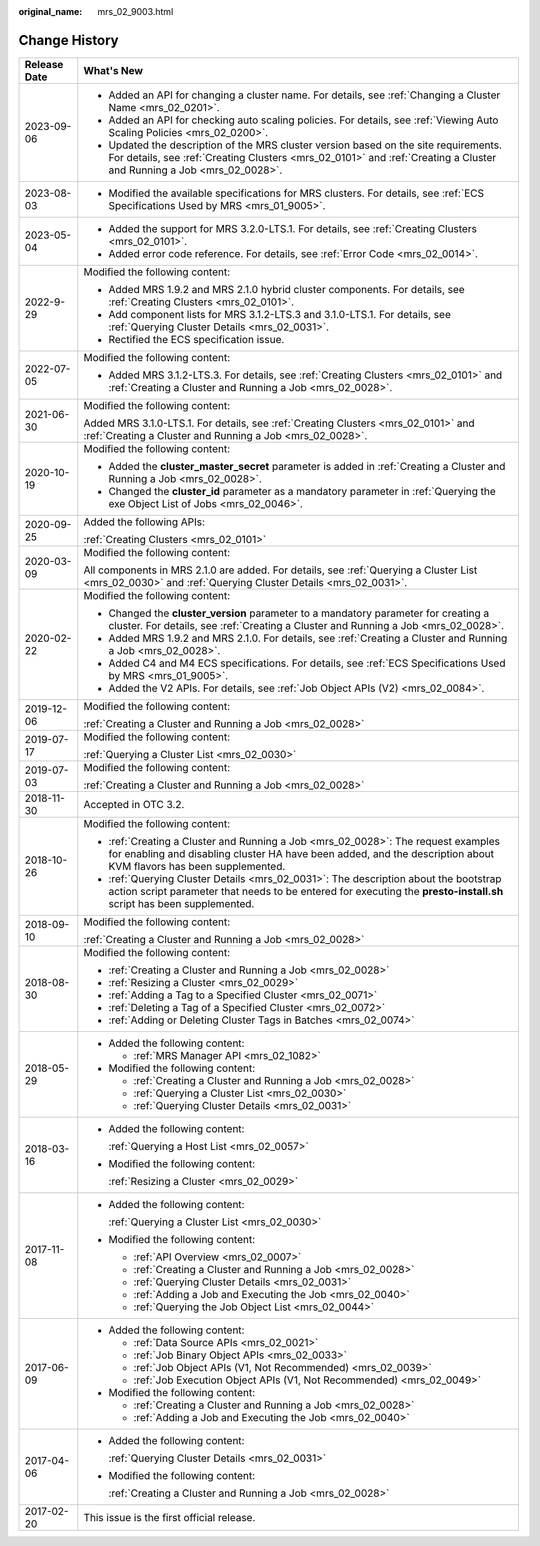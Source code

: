 :original_name: mrs_02_9003.html

.. _mrs_02_9003:

Change History
==============

+-----------------------------------+--------------------------------------------------------------------------------------------------------------------------------------------------------------------------------------------------------------+
| Release Date                      | What's New                                                                                                                                                                                                   |
+===================================+==============================================================================================================================================================================================================+
| 2023-09-06                        | -  Added an API for changing a cluster name. For details, see :ref:`Changing a Cluster Name <mrs_02_0201>`.                                                                                                  |
|                                   |                                                                                                                                                                                                              |
|                                   | -  Added an API for checking auto scaling policies. For details, see :ref:`Viewing Auto Scaling Policies <mrs_02_0200>`.                                                                                     |
|                                   | -  Updated the description of the MRS cluster version based on the site requirements. For details, see :ref:`Creating Clusters <mrs_02_0101>` and :ref:`Creating a Cluster and Running a Job <mrs_02_0028>`. |
+-----------------------------------+--------------------------------------------------------------------------------------------------------------------------------------------------------------------------------------------------------------+
| 2023-08-03                        | -  Modified the available specifications for MRS clusters. For details, see :ref:`ECS Specifications Used by MRS <mrs_01_9005>`.                                                                             |
+-----------------------------------+--------------------------------------------------------------------------------------------------------------------------------------------------------------------------------------------------------------+
| 2023-05-04                        | -  Added the support for MRS 3.2.0-LTS.1. For details, see :ref:`Creating Clusters <mrs_02_0101>`.                                                                                                           |
|                                   | -  Added error code reference. For details, see :ref:`Error Code <mrs_02_0014>`.                                                                                                                             |
+-----------------------------------+--------------------------------------------------------------------------------------------------------------------------------------------------------------------------------------------------------------+
| 2022-9-29                         | Modified the following content:                                                                                                                                                                              |
|                                   |                                                                                                                                                                                                              |
|                                   | -  Added MRS 1.9.2 and MRS 2.1.0 hybrid cluster components. For details, see :ref:`Creating Clusters <mrs_02_0101>`.                                                                                         |
|                                   | -  Add component lists for MRS 3.1.2-LTS.3 and 3.1.0-LTS.1. For details, see :ref:`Querying Cluster Details <mrs_02_0031>`.                                                                                  |
|                                   | -  Rectified the ECS specification issue.                                                                                                                                                                    |
+-----------------------------------+--------------------------------------------------------------------------------------------------------------------------------------------------------------------------------------------------------------+
| 2022-07-05                        | Modified the following content:                                                                                                                                                                              |
|                                   |                                                                                                                                                                                                              |
|                                   | -  Added MRS 3.1.2-LTS.3. For details, see :ref:`Creating Clusters <mrs_02_0101>` and :ref:`Creating a Cluster and Running a Job <mrs_02_0028>`.                                                             |
+-----------------------------------+--------------------------------------------------------------------------------------------------------------------------------------------------------------------------------------------------------------+
| 2021-06-30                        | Modified the following content:                                                                                                                                                                              |
|                                   |                                                                                                                                                                                                              |
|                                   | Added MRS 3.1.0-LTS.1. For details, see :ref:`Creating Clusters <mrs_02_0101>` and :ref:`Creating a Cluster and Running a Job <mrs_02_0028>`.                                                                |
+-----------------------------------+--------------------------------------------------------------------------------------------------------------------------------------------------------------------------------------------------------------+
| 2020-10-19                        | Modified the following content:                                                                                                                                                                              |
|                                   |                                                                                                                                                                                                              |
|                                   | -  Added the **cluster_master_secret** parameter is added in :ref:`Creating a Cluster and Running a Job <mrs_02_0028>`.                                                                                      |
|                                   | -  Changed the **cluster_id** parameter as a mandatory parameter in :ref:`Querying the exe Object List of Jobs <mrs_02_0046>`.                                                                               |
+-----------------------------------+--------------------------------------------------------------------------------------------------------------------------------------------------------------------------------------------------------------+
| 2020-09-25                        | Added the following APIs:                                                                                                                                                                                    |
|                                   |                                                                                                                                                                                                              |
|                                   | :ref:`Creating Clusters <mrs_02_0101>`                                                                                                                                                                       |
+-----------------------------------+--------------------------------------------------------------------------------------------------------------------------------------------------------------------------------------------------------------+
| 2020-03-09                        | Modified the following content:                                                                                                                                                                              |
|                                   |                                                                                                                                                                                                              |
|                                   | All components in MRS 2.1.0 are added. For details, see :ref:`Querying a Cluster List <mrs_02_0030>` and :ref:`Querying Cluster Details <mrs_02_0031>`.                                                      |
+-----------------------------------+--------------------------------------------------------------------------------------------------------------------------------------------------------------------------------------------------------------+
| 2020-02-22                        | Modified the following content:                                                                                                                                                                              |
|                                   |                                                                                                                                                                                                              |
|                                   | -  Changed the **cluster_version** parameter to a mandatory parameter for creating a cluster. For details, see :ref:`Creating a Cluster and Running a Job <mrs_02_0028>`.                                    |
|                                   | -  Added MRS 1.9.2 and MRS 2.1.0. For details, see :ref:`Creating a Cluster and Running a Job <mrs_02_0028>`.                                                                                                |
|                                   | -  Added C4 and M4 ECS specifications. For details, see :ref:`ECS Specifications Used by MRS <mrs_01_9005>`.                                                                                                 |
|                                   | -  Added the V2 APIs. For details, see :ref:`Job Object APIs (V2) <mrs_02_0084>`.                                                                                                                            |
+-----------------------------------+--------------------------------------------------------------------------------------------------------------------------------------------------------------------------------------------------------------+
| 2019-12-06                        | Modified the following content:                                                                                                                                                                              |
|                                   |                                                                                                                                                                                                              |
|                                   | :ref:`Creating a Cluster and Running a Job <mrs_02_0028>`                                                                                                                                                    |
+-----------------------------------+--------------------------------------------------------------------------------------------------------------------------------------------------------------------------------------------------------------+
| 2019-07-17                        | Modified the following content:                                                                                                                                                                              |
|                                   |                                                                                                                                                                                                              |
|                                   | :ref:`Querying a Cluster List <mrs_02_0030>`                                                                                                                                                                 |
+-----------------------------------+--------------------------------------------------------------------------------------------------------------------------------------------------------------------------------------------------------------+
| 2019-07-03                        | Modified the following content:                                                                                                                                                                              |
|                                   |                                                                                                                                                                                                              |
|                                   | :ref:`Creating a Cluster and Running a Job <mrs_02_0028>`                                                                                                                                                    |
+-----------------------------------+--------------------------------------------------------------------------------------------------------------------------------------------------------------------------------------------------------------+
| 2018-11-30                        | Accepted in OTC 3.2.                                                                                                                                                                                         |
+-----------------------------------+--------------------------------------------------------------------------------------------------------------------------------------------------------------------------------------------------------------+
| 2018-10-26                        | Modified the following content:                                                                                                                                                                              |
|                                   |                                                                                                                                                                                                              |
|                                   | -  :ref:`Creating a Cluster and Running a Job <mrs_02_0028>`: The request examples for enabling and disabling cluster HA have been added, and the description about KVM flavors has been supplemented.       |
|                                   | -  :ref:`Querying Cluster Details <mrs_02_0031>`: The description about the bootstrap action script parameter that needs to be entered for executing the **presto-install.sh** script has been supplemented. |
+-----------------------------------+--------------------------------------------------------------------------------------------------------------------------------------------------------------------------------------------------------------+
| 2018-09-10                        | Modified the following content:                                                                                                                                                                              |
|                                   |                                                                                                                                                                                                              |
|                                   | :ref:`Creating a Cluster and Running a Job <mrs_02_0028>`                                                                                                                                                    |
+-----------------------------------+--------------------------------------------------------------------------------------------------------------------------------------------------------------------------------------------------------------+
| 2018-08-30                        | Modified the following content:                                                                                                                                                                              |
|                                   |                                                                                                                                                                                                              |
|                                   | -  :ref:`Creating a Cluster and Running a Job <mrs_02_0028>`                                                                                                                                                 |
|                                   | -  :ref:`Resizing a Cluster <mrs_02_0029>`                                                                                                                                                                   |
|                                   | -  :ref:`Adding a Tag to a Specified Cluster <mrs_02_0071>`                                                                                                                                                  |
|                                   | -  :ref:`Deleting a Tag of a Specified Cluster <mrs_02_0072>`                                                                                                                                                |
|                                   | -  :ref:`Adding or Deleting Cluster Tags in Batches <mrs_02_0074>`                                                                                                                                           |
+-----------------------------------+--------------------------------------------------------------------------------------------------------------------------------------------------------------------------------------------------------------+
| 2018-05-29                        | -  Added the following content:                                                                                                                                                                              |
|                                   |                                                                                                                                                                                                              |
|                                   |    -  :ref:`MRS Manager API <mrs_02_1082>`                                                                                                                                                                   |
|                                   |                                                                                                                                                                                                              |
|                                   | -  Modified the following content:                                                                                                                                                                           |
|                                   |                                                                                                                                                                                                              |
|                                   |    -  :ref:`Creating a Cluster and Running a Job <mrs_02_0028>`                                                                                                                                              |
|                                   |    -  :ref:`Querying a Cluster List <mrs_02_0030>`                                                                                                                                                           |
|                                   |    -  :ref:`Querying Cluster Details <mrs_02_0031>`                                                                                                                                                          |
+-----------------------------------+--------------------------------------------------------------------------------------------------------------------------------------------------------------------------------------------------------------+
| 2018-03-16                        | -  Added the following content:                                                                                                                                                                              |
|                                   |                                                                                                                                                                                                              |
|                                   |    :ref:`Querying a Host List <mrs_02_0057>`                                                                                                                                                                 |
|                                   |                                                                                                                                                                                                              |
|                                   | -  Modified the following content:                                                                                                                                                                           |
|                                   |                                                                                                                                                                                                              |
|                                   |    :ref:`Resizing a Cluster <mrs_02_0029>`                                                                                                                                                                   |
+-----------------------------------+--------------------------------------------------------------------------------------------------------------------------------------------------------------------------------------------------------------+
| 2017-11-08                        | -  Added the following content:                                                                                                                                                                              |
|                                   |                                                                                                                                                                                                              |
|                                   |    :ref:`Querying a Cluster List <mrs_02_0030>`                                                                                                                                                              |
|                                   |                                                                                                                                                                                                              |
|                                   | -  Modified the following content:                                                                                                                                                                           |
|                                   |                                                                                                                                                                                                              |
|                                   |    -  :ref:`API Overview <mrs_02_0007>`                                                                                                                                                                      |
|                                   |    -  :ref:`Creating a Cluster and Running a Job <mrs_02_0028>`                                                                                                                                              |
|                                   |    -  :ref:`Querying Cluster Details <mrs_02_0031>`                                                                                                                                                          |
|                                   |    -  :ref:`Adding a Job and Executing the Job <mrs_02_0040>`                                                                                                                                                |
|                                   |    -  :ref:`Querying the Job Object List <mrs_02_0044>`                                                                                                                                                      |
+-----------------------------------+--------------------------------------------------------------------------------------------------------------------------------------------------------------------------------------------------------------+
| 2017-06-09                        | -  Added the following content:                                                                                                                                                                              |
|                                   |                                                                                                                                                                                                              |
|                                   |    -  :ref:`Data Source APIs <mrs_02_0021>`                                                                                                                                                                  |
|                                   |    -  :ref:`Job Binary Object APIs <mrs_02_0033>`                                                                                                                                                            |
|                                   |    -  :ref:`Job Object APIs (V1, Not Recommended) <mrs_02_0039>`                                                                                                                                             |
|                                   |    -  :ref:`Job Execution Object APIs (V1, Not Recommended) <mrs_02_0049>`                                                                                                                                   |
|                                   |                                                                                                                                                                                                              |
|                                   | -  Modified the following content:                                                                                                                                                                           |
|                                   |                                                                                                                                                                                                              |
|                                   |    -  :ref:`Creating a Cluster and Running a Job <mrs_02_0028>`                                                                                                                                              |
|                                   |    -  :ref:`Adding a Job and Executing the Job <mrs_02_0040>`                                                                                                                                                |
+-----------------------------------+--------------------------------------------------------------------------------------------------------------------------------------------------------------------------------------------------------------+
| 2017-04-06                        | -  Added the following content:                                                                                                                                                                              |
|                                   |                                                                                                                                                                                                              |
|                                   |    :ref:`Querying Cluster Details <mrs_02_0031>`                                                                                                                                                             |
|                                   |                                                                                                                                                                                                              |
|                                   | -  Modified the following content:                                                                                                                                                                           |
|                                   |                                                                                                                                                                                                              |
|                                   |    :ref:`Creating a Cluster and Running a Job <mrs_02_0028>`                                                                                                                                                 |
+-----------------------------------+--------------------------------------------------------------------------------------------------------------------------------------------------------------------------------------------------------------+
| 2017-02-20                        | This issue is the first official release.                                                                                                                                                                    |
+-----------------------------------+--------------------------------------------------------------------------------------------------------------------------------------------------------------------------------------------------------------+
